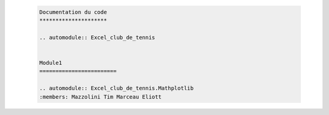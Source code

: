   .. code-block:: bash

       Documentation du code
       *********************
  
       .. automodule:: Excel_club_de_tennis


       Module1
       ========================

       .. automodule:: Excel_club_de_tennis.Mathplotlib
       :members: Mazzolini Tim Marceau Eliott
